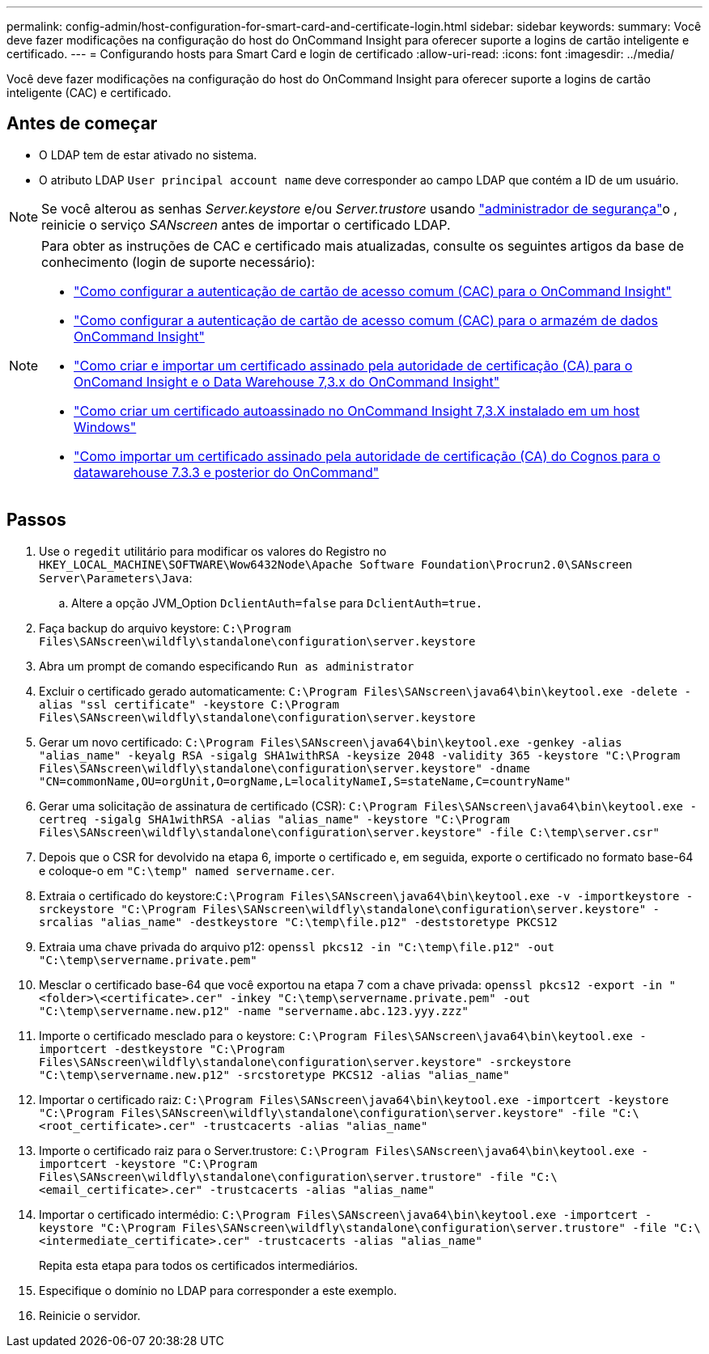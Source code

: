 ---
permalink: config-admin/host-configuration-for-smart-card-and-certificate-login.html 
sidebar: sidebar 
keywords:  
summary: Você deve fazer modificações na configuração do host do OnCommand Insight para oferecer suporte a logins de cartão inteligente e certificado. 
---
= Configurando hosts para Smart Card e login de certificado
:allow-uri-read: 
:icons: font
:imagesdir: ../media/


[role="lead"]
Você deve fazer modificações na configuração do host do OnCommand Insight para oferecer suporte a logins de cartão inteligente (CAC) e certificado.



== Antes de começar

* O LDAP tem de estar ativado no sistema.
* O atributo LDAP `User principal account name` deve corresponder ao campo LDAP que contém a ID de um usuário.



NOTE: Se você alterou as senhas _Server.keystore_ e/ou _Server.trustore_ usando link:../config-admin/security-management.html["administrador de segurança"]o , reinicie o serviço _SANscreen_ antes de importar o certificado LDAP.

[NOTE]
====
Para obter as instruções de CAC e certificado mais atualizadas, consulte os seguintes artigos da base de conhecimento (login de suporte necessário):

* https://kb.netapp.com/Advice_and_Troubleshooting/Data_Infrastructure_Management/OnCommand_Suite/How_to_configure_Common_Access_Card_(CAC)_authentication_for_NetApp_OnCommand_Insight["Como configurar a autenticação de cartão de acesso comum (CAC) para o OnCommand Insight"]
* https://kb.netapp.com/Advice_and_Troubleshooting/Data_Infrastructure_Management/OnCommand_Suite/How_to_configure_Common_Access_Card_(CAC)_authentication_for_NetApp_OnCommand_Insight_DataWarehouse["Como configurar a autenticação de cartão de acesso comum (CAC) para o armazém de dados OnCommand Insight"]
* https://kb.netapp.com/Advice_and_Troubleshooting/Data_Infrastructure_Management/OnCommand_Suite/How_to_create_and_import_a_Certificate_Authority_(CA)_signed_certificate_into_OCI_and_DWH_7.3.X["Como criar e importar um certificado assinado pela autoridade de certificação (CA) para o OnComand Insight e o Data Warehouse 7,3.x do OnCommand Insight"]
* https://kb.netapp.com/Advice_and_Troubleshooting/Data_Infrastructure_Management/OnCommand_Suite/How_to_create_a_Self_Signed_Certificate_within_OnCommand_Insight_7.3.X_installed_on_a_Windows_Host["Como criar um certificado autoassinado no OnCommand Insight 7,3.X instalado em um host Windows"]
* https://kb.netapp.com/Advice_and_Troubleshooting/Data_Infrastructure_Management/OnCommand_Suite/How_to_import_a_Cognos_Certificate_Authority_(CA)_signed_certificate_into_DWH_7.3.3_and_later["Como importar um certificado assinado pela autoridade de certificação (CA) do Cognos para o datawarehouse 7.3.3 e posterior do OnCommand"]


====


== Passos

. Use o `regedit` utilitário para modificar os valores do Registro no `HKEY_LOCAL_MACHINE\SOFTWARE\Wow6432Node\Apache Software Foundation\Procrun2.0\SANscreen Server\Parameters\Java`:
+
.. Altere a opção JVM_Option `DclientAuth=false` para `DclientAuth=true.`


. Faça backup do arquivo keystore: `C:\Program Files\SANscreen\wildfly\standalone\configuration\server.keystore`
. Abra um prompt de comando especificando `Run as administrator`
. Excluir o certificado gerado automaticamente: `C:\Program Files\SANscreen\java64\bin\keytool.exe -delete -alias "ssl certificate" -keystore C:\Program Files\SANscreen\wildfly\standalone\configuration\server.keystore`
. Gerar um novo certificado: `C:\Program Files\SANscreen\java64\bin\keytool.exe -genkey -alias "alias_name" -keyalg RSA -sigalg SHA1withRSA -keysize 2048 -validity 365 -keystore "C:\Program Files\SANscreen\wildfly\standalone\configuration\server.keystore" -dname "CN=commonName,OU=orgUnit,O=orgName,L=localityNameI,S=stateName,C=countryName"`
. Gerar uma solicitação de assinatura de certificado (CSR): `C:\Program Files\SANscreen\java64\bin\keytool.exe -certreq -sigalg SHA1withRSA -alias "alias_name" -keystore "C:\Program Files\SANscreen\wildfly\standalone\configuration\server.keystore" -file C:\temp\server.csr"`
. Depois que o CSR for devolvido na etapa 6, importe o certificado e, em seguida, exporte o certificado no formato base-64 e coloque-o em `"C:\temp" named servername.cer`.
. Extraia o certificado do keystore:``C:\Program Files\SANscreen\java64\bin\keytool.exe -v -importkeystore -srckeystore "C:\Program Files\SANscreen\wildfly\standalone\configuration\server.keystore" -srcalias "alias_name" -destkeystore "C:\temp\file.p12" -deststoretype PKCS12``
. Extraia uma chave privada do arquivo p12: `openssl pkcs12 -in "C:\temp\file.p12" -out "C:\temp\servername.private.pem"`
. Mesclar o certificado base-64 que você exportou na etapa 7 com a chave privada: `openssl pkcs12 -export -in "<folder>\<certificate>.cer" -inkey "C:\temp\servername.private.pem" -out "C:\temp\servername.new.p12" -name "servername.abc.123.yyy.zzz"`
. Importe o certificado mesclado para o keystore: `C:\Program Files\SANscreen\java64\bin\keytool.exe -importcert -destkeystore "C:\Program Files\SANscreen\wildfly\standalone\configuration\server.keystore" -srckeystore "C:\temp\servername.new.p12" -srcstoretype PKCS12 -alias "alias_name"`
. Importar o certificado raiz: `C:\Program Files\SANscreen\java64\bin\keytool.exe -importcert -keystore "C:\Program Files\SANscreen\wildfly\standalone\configuration\server.keystore" -file "C:\<root_certificate>.cer" -trustcacerts -alias "alias_name"`
. Importe o certificado raiz para o Server.trustore: `C:\Program Files\SANscreen\java64\bin\keytool.exe -importcert -keystore "C:\Program Files\SANscreen\wildfly\standalone\configuration\server.trustore" -file "C:\<email_certificate>.cer" -trustcacerts -alias "alias_name"`
. Importar o certificado intermédio: `C:\Program Files\SANscreen\java64\bin\keytool.exe -importcert -keystore "C:\Program Files\SANscreen\wildfly\standalone\configuration\server.trustore" -file "C:\<intermediate_certificate>.cer" -trustcacerts -alias "alias_name"`
+
Repita esta etapa para todos os certificados intermediários.

. Especifique o domínio no LDAP para corresponder a este exemplo.


. Reinicie o servidor.

